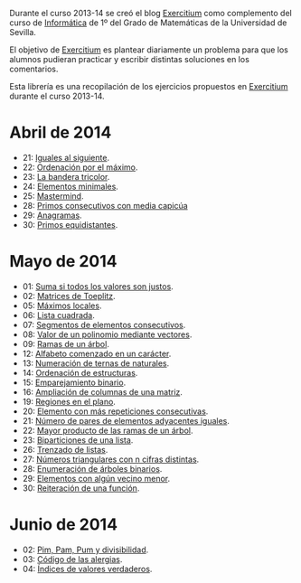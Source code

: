 Durante el curso 2013-14 se creó el blog [[http://www.glc.us.es/~jalonso/exercitium][Exercitium]] como complemento del curso
de [[http://www.cs.us.es/~jalonso/cursos/i1m-13][Informática]] de 1º del Grado de Matemáticas de la Universidad de Sevilla.

El objetivo de [[http://www.glc.us.es/~jalonso/exercitium][Exercitium]] es plantear diariamente un problema para que los
alumnos pudieran practicar y escribir distintas soluciones en los comentarios.

Esta librería es una recopilación de los ejercicios propuestos en [[http://www.glc.us.es/~jalonso/exercitium][Exercitium]]
durante el curso 2013-14.

* Abril de 2014
+ 21: [[./src/Iguales_al_siguiente.hs][Iguales al siguiente]].                 
+ 22: [[./src/Ordenados_por_maximo.hs][Ordenación por el máximo]].             
+ 23: [[./src/Bandera_tricolor.hs][La bandera tricolor]].                  
+ 24: [[./src/ElementosMinimales.hs][Elementos minimales]].                  
+ 25: [[./src/Mastermind.hs][Mastermind]].                           
+ 28: [[./src/Primos_consecutivos_con_media_capicua.hs][Primos consecutivos con media capicúa]] 
+ 29: [[./src/Anagramas.hs][Anagramas]].                            
+ 30: [[./src/Primos_equidistantes.hs][Primos equidistantes]].                 

* Mayo de 2014
+ 01: [[./src/Suma_si_todos_justos.hs][Suma si todos los valores son justos]].            
+ 02: [[./src/Matriz_Toeplitz.hs][Matrices de Toeplitz]].                            
+ 05: [[./src/MaximosLocales.hs][Máximos locales]].
+ 06: [[./src/Lista_cuadrada.hs][Lista cuadrada]].
+ 07: [[./src/Segmentos_consecutivos.hs][Segmentos de elementos consecutivos]].
+ 08: [[./src/Valor_de_un_polinomio.hs][Valor de un polinomio mediante vectores]].         
+ 09: [[./src/Ramas_de_un_arbol.hs][Ramas de un árbol]].                               
+ 12: [[./src/Alfabeto_desde.hs][Alfabeto comenzado en un carácter]].               
+ 13: [[./src/Numeracion_de_ternas.hs][Numeración de ternas de naturales]].               
+ 14: [[./src/Ordenacion_de_estructuras.hs][Ordenación de estructuras]].                       
+ 15: [[./src/Emparejamiento_binario.hs][Emparejamiento binario]].                          
+ 16: [[./src/Amplia_columnas.hs][Ampliación de columnas de una matriz]].             
+ 19: [[./src/Regiones.hs][Regiones en el plano]].                            
+ 20: [[./src/Mas_repetido.hs][Elemento con más repeticiones consecutivas]].                           
+ 21: [[./src/Pares_adyacentes_iguales.hs][Número de pares de elementos adyacentes iguales]]. 
+ 22: [[./src/Mayor_producto_de_las_ramas_de_un_arbol.hs][Mayor producto de las ramas de un árbol]].         
+ 23: [[./src/Biparticiones_de_una_lista.hs][Biparticiones de una lista]].                      
+ 26: [[./src/Trenza.hs][Trenzado de listas]].                              
+ 27: [[./src/Triangulares_con_cifras.hs][Números triangulares con n cifras distintas]].     
+ 28: [[./src/Enumera_arbol.hs][Enumeración de árboles binarios]].                 
+ 29: [[./src/Algun_vecino_menor.hs][Elementos con algún vecino menor]].                
+ 30: [[./src/Reiteracion_de_funciones.hs][Reiteración de una función]].                      

* Junio de 2014
+ 02: [[./src/PimPamPum.hs][Pim, Pam, Pum y divisibilidad]].                 
+ 03: [[./src/Alergias.hs][Código de las alergias]].                        
+ 04: [[./src/Indices_verdaderos.hs][Índices de valores verdaderos]].                 
